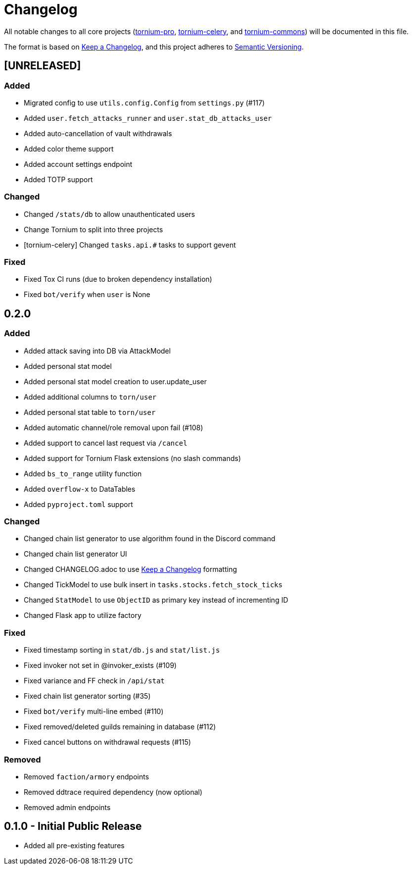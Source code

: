 = Changelog

All notable changes to all core projects (https://github.com/dssecret/tornium-pro[tornium-pro], https://github.com/Tornium/tornium-celery[tornium-celery], and http://github.com/Tornium/tornium-commons[tornium-commons]) will be documented in this file.

The format is based on https://keepachangelog.com/en/1.0.0/[Keep a Changelog],
and this project adheres to https://semver.org/spec/v2.0.0.html[Semantic Versioning].


== [UNRELEASED]
=== Added
 - Migrated config to use `utils.config.Config` from `settings.py` (#117)
 - Added `user.fetch_attacks_runner` and `user.stat_db_attacks_user`
 - Added auto-cancellation of vault withdrawals
 - Added color theme support
 - Added account settings endpoint
 - Added TOTP support

=== Changed
 - Changed `/stats/db` to allow unauthenticated users
 - Change Tornium to split into three projects
 - [tornium-celery] Changed `tasks.api.#` tasks to support gevent

=== Fixed
 - Fixed Tox CI runs (due to broken dependency installation)
 - Fixed `bot/verify` when `user` is None


== 0.2.0
=== Added
 - Added attack saving into DB via AttackModel
 - Added personal stat model
 - Added personal stat model creation to user.update_user
 - Added additional columns to `torn/user`
 - Added personal stat table to `torn/user`
 - Added automatic channel/role removal upon fail (#108)
 - Added support to cancel last request via `/cancel`
 - Added support for Tornium Flask extensions (no slash commands)
 - Added `bs_to_range` utility function
 - Added `overflow-x` to DataTables
 - Added `pyproject.toml` support

=== Changed
 - Changed chain list generator to use algorithm found in the Discord command
 - Changed chain list generator UI
 - Changed CHANGELOG.adoc to use https://keepachangelog.com/en/1.0.0/[Keep a Changelog] formatting
 - Changed TickModel to use bulk insert in `tasks.stocks.fetch_stock_ticks`
 - Changed `StatModel` to use `ObjectID` as primary key instead of incrementing ID
 - Changed Flask app to utilize factory

=== Fixed
 - Fixed timestamp sorting in `stat/db.js` and `stat/list.js`
 - Fixed invoker not set in @invoker_exists (#109)
 - Fixed variance and FF check in `/api/stat`
 - Fixed chain list generator sorting (#35)
 - Fixed `bot/verify` multi-line embed (#110)
 - Fixed removed/deleted guilds remaining in database (#112)
 - Fixed cancel buttons on withdrawal requests (#115)

=== Removed
 - Removed `faction/armory` endpoints
 - Removed ddtrace required dependency (now optional)
 - Removed admin endpoints

== 0.1.0 - Initial Public Release
 - Added all pre-existing features